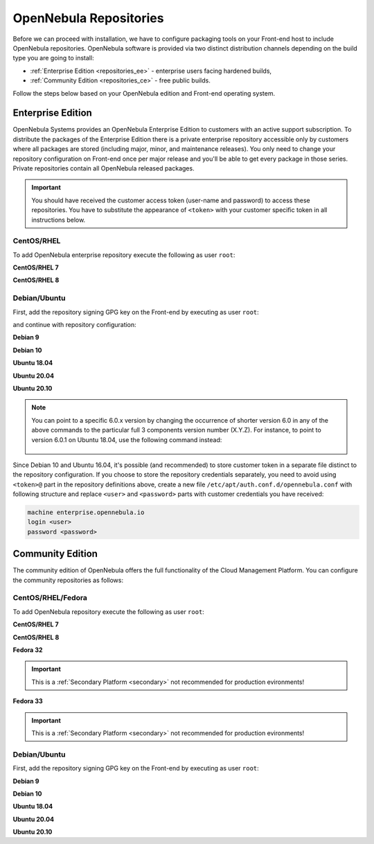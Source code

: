 .. _repositories:

=======================
OpenNebula Repositories
=======================

Before we can proceed with installation, we have to configure packaging tools on your Front-end host to include OpenNebula repositories. OpenNebula software is provided via two distinct distribution channels depending on the build type you are going to install:

- :ref:`Enterprise Edition <repositories_ee>` - enterprise users facing hardened builds,
- :ref:`Community Edition <repositories_ce>` - free public builds.

Follow the steps below based on your OpenNebula edition and Front-end operating system.

.. _repositories_ee:

Enterprise Edition
==================

OpenNebula Systems provides an OpenNebula Enterprise Edition to customers with an active support subscription. To distribute the packages of the Enterprise Edition there is a private enterprise repository accessible only by customers where all packages are stored (including major, minor, and maintenance releases). You only need to change your repository configuration on Front-end once per major release and you'll be able to get every package in those series. Private repositories contain all OpenNebula released packages.

.. important::

    You should have received the customer access token (user-name and password) to access these repositories. You have to substitute the appearance of ``<token>`` with your customer specific token in all instructions below.

CentOS/RHEL
-----------

To add OpenNebula enterprise repository execute the following as user ``root``:

**CentOS/RHEL 7**

.. prompt:: bash # auto

    # cat << "EOT" > /etc/yum.repos.d/opennebula.repo
    [opennebula]
    name=OpenNebula Enterprise Edition
    baseurl=https://<token>@enterprise.opennebula.io/repo/5.13/CentOS/7/$basearch
    enabled=1
    gpgkey=https://downloads.opennebula.io/repo/repo.key
    gpgcheck=1
    repo_gpgcheck=1
    EOT
    # yum makecache fast

**CentOS/RHEL 8**

.. prompt:: bash # auto

    # cat << "EOT" > /etc/yum.repos.d/opennebula.repo
    [opennebula]
    name=OpenNebula Enterprise Edition
    baseurl=https://<token>@enterprise.opennebula.io/repo/5.13/CentOS/8/$basearch
    enabled=1
    gpgkey=https://downloads.opennebula.io/repo/repo.key
    gpgcheck=1
    repo_gpgcheck=1
    EOT
    # yum makecache

Debian/Ubuntu
-------------

First, add the repository signing GPG key on the Front-end by executing as user ``root``:

.. prompt:: bash # auto

    # wget -q -O- https://downloads.opennebula.io/repo/repo.key | apt-key add -

and continue with repository configuration:

**Debian 9**

.. prompt:: bash # auto

    # echo "deb https://<token>@enterprise.opennebula.io/repo/5.13/Debian/9 stable opennebula" > /etc/apt/sources.list.d/opennebula.list
    # apt-get update

**Debian 10**

.. prompt:: bash # auto

    # echo "deb https://<token>@enterprise.opennebula.io/repo/5.13/Debian/10 stable opennebula" > /etc/apt/sources.list.d/opennebula.list
    # apt-get update

**Ubuntu 18.04**

.. prompt:: bash # auto

    # echo "deb https://<token>@enterprise.opennebula.io/repo/5.13/Ubuntu/18.04 stable opennebula" > /etc/apt/sources.list.d/opennebula.list
    # apt-get update

**Ubuntu 20.04**

.. prompt:: bash # auto

    # echo "deb https://<token>@enterprise.opennebula.io/repo/5.13/Ubuntu/20.04 stable opennebula" > /etc/apt/sources.list.d/opennebula.list
    # apt-get update

**Ubuntu 20.10**

.. prompt:: bash # auto

    # echo "deb https://<token>@enterprise.opennebula.io/repo/5.13/Ubuntu/20.10 stable opennebula" > /etc/apt/sources.list.d/opennebula.list
    # apt-get update

.. note::

   You can point to a specific 6.0.x version by changing the occurrence of shorter version 6.0 in any of the above commands to the particular full 3 components version number (X.Y.Z). For instance, to point to version 6.0.1 on Ubuntu 18.04, use the following command instead:

    .. prompt:: bash # auto

       # echo "deb https://<token>@enterprise.opennebula.io/repo/5./Ubuntu/18.04 stable opennebula" > /etc/apt/sources.list.d/opennebula.list
       # apt-get update

Since Debian 10 and Ubuntu 16.04, it's possible (and recommended) to store customer token in a separate file distinct to the repository configuration. If you choose to store the repository credentials separately, you need to avoid using ``<token>@`` part in the repository definitions above, create a new file ``/etc/apt/auth.conf.d/opennebula.conf`` with following structure and replace ``<user>`` and ``<password>`` parts with customer credentials you have received:

.. code::

    machine enterprise.opennebula.io
    login <user>
    password <password>

.. _repositories_ce:

Community Edition
=================

The community edition of OpenNebula offers the full functionality of the Cloud Management Platform. You can configure the community repositories as follows:

CentOS/RHEL/Fedora
------------------

To add OpenNebula repository execute the following as user ``root``:

**CentOS/RHEL 7**

.. prompt:: bash # auto

    # cat << "EOT" > /etc/yum.repos.d/opennebula.repo
    [opennebula]
    name=OpenNebula Community Edition
    baseurl=https://downloads.opennebula.io/repo/5.13/CentOS/7/$basearch
    enabled=1
    gpgkey=https://downloads.opennebula.io/repo/repo.key
    gpgcheck=1
    repo_gpgcheck=1
    EOT
    # yum makecache fast

**CentOS/RHEL 8**

.. prompt:: bash # auto

    # cat << "EOT" > /etc/yum.repos.d/opennebula.repo
    [opennebula]
    name=OpenNebula Community Edition
    baseurl=https://downloads.opennebula.io/repo/5.13/CentOS/8/$basearch
    enabled=1
    gpgkey=https://downloads.opennebula.io/repo/repo.key
    gpgcheck=1
    repo_gpgcheck=1
    EOT
    # yum makecache

**Fedora 32**

.. important:: This is a :ref:`Secondary Platform <secondary>` not recommended for production evironments!

.. prompt:: bash # auto

    # cat << "EOT" > /etc/yum.repos.d/opennebula.repo
    [opennebula]
    name=OpenNebula Community Edition
    baseurl=https://downloads.opennebula.io/repo/5.13/Fedora/32/$basearch
    enabled=1
    gpgkey=https://downloads.opennebula.io/repo/repo.key
    gpgcheck=1
    repo_gpgcheck=1
    EOT
    # yum makecache

**Fedora 33**

.. important:: This is a :ref:`Secondary Platform <secondary>` not recommended for production evironments!

.. prompt:: bash # auto

    # cat << "EOT" > /etc/yum.repos.d/opennebula.repo
    [opennebula]
    name=OpenNebula Community Edition
    baseurl=https://downloads.opennebula.io/repo/5.13/Fedora/33/$basearch
    enabled=1
    gpgkey=https://downloads.opennebula.io/repo/repo.key
    gpgcheck=1
    repo_gpgcheck=1
    EOT
    # yum makecache

Debian/Ubuntu
-------------

First, add the repository signing GPG key on the Front-end by executing as user ``root``:

.. prompt:: bash # auto

    # wget -q -O- https://downloads.opennebula.io/repo/repo.key | apt-key add -

**Debian 9**

.. prompt:: bash # auto

    # echo "deb https://downloads.opennebula.io/repo/5.13/Debian/9 stable opennebula" > /etc/apt/sources.list.d/opennebula.list
    # apt-get update

**Debian 10**

.. prompt:: bash # auto

    # echo "deb https://downloads.opennebula.io/repo/5.13/Debian/10 stable opennebula" > /etc/apt/sources.list.d/opennebula.list
    # apt-get update

**Ubuntu 18.04**

.. prompt:: bash # auto

    # echo "deb https://downloads.opennebula.io/repo/5.13/Ubuntu/18.04 stable opennebula" > /etc/apt/sources.list.d/opennebula.list
    # apt-get update

**Ubuntu 20.04**

.. prompt:: bash # auto

    # echo "deb https://downloads.opennebula.io/repo/5.13/Ubuntu/20.04 stable opennebula" > /etc/apt/sources.list.d/opennebula.list
    # apt-get update

**Ubuntu 20.10**

.. prompt:: bash # auto

    # echo "deb https://downloads.opennebula.io/repo/5.13/Ubuntu/20.10 stable opennebula" > /etc/apt/sources.list.d/opennebula.list
    # apt-get update

